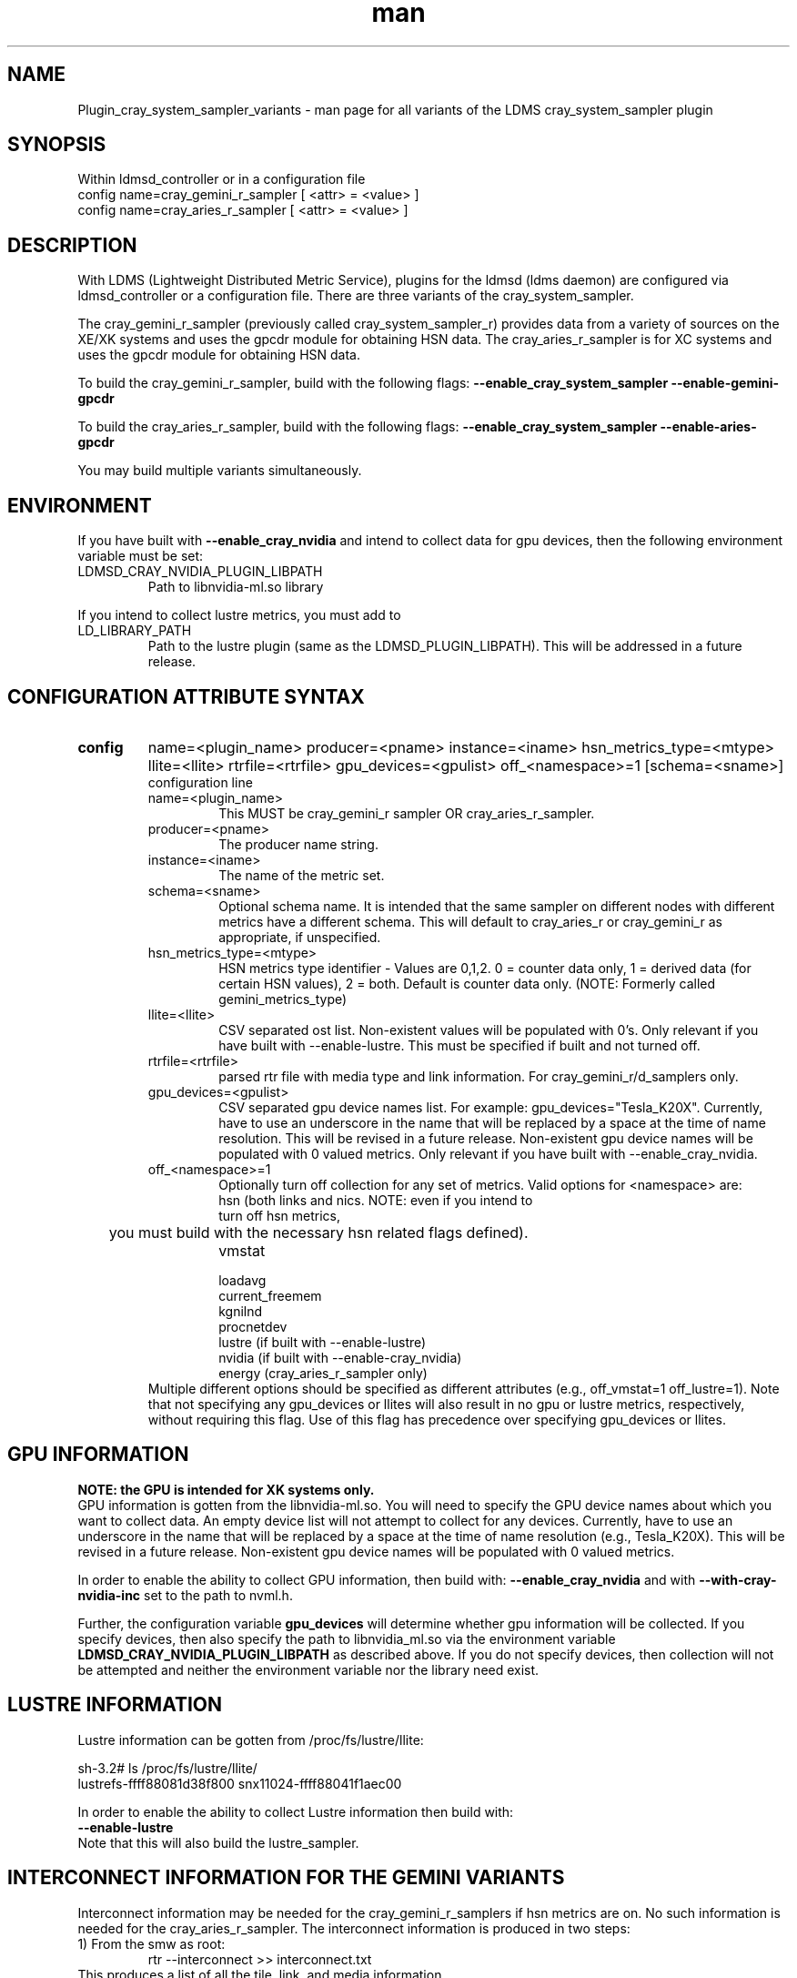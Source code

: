 .\" Manpage for Plugin_cray_system_sampler_variants
.\" Contact ovis-help@ca.sandia.gov to correct errors or typos.
.TH man 7 "03 Dec 2016" "v3" "LDMS Plugin for all variants of the cray_system_sampler man page"

.SH NAME
Plugin_cray_system_sampler_variants - man page for all variants of the LDMS cray_system_sampler plugin

.SH SYNOPSIS
Within ldmsd_controller or in a configuration file
.br
config name=cray_gemini_r_sampler [ <attr> = <value> ]
.br
config name=cray_aries_r_sampler [ <attr> = <value> ]

.SH DESCRIPTION
With LDMS (Lightweight Distributed Metric Service), plugins for the ldmsd (ldms daemon) are configured via ldmsd_controller
or a configuration file. There are three variants of the cray_system_sampler.

The cray_gemini_r_sampler (previously called cray_system_sampler_r) provides
data from a variety of sources on the XE/XK systems and uses the gpcdr module
for obtaining HSN data. The cray_aries_r_sampler is for XC systems and uses the gpcdr module for
obtaining HSN data.

.PP
To build the cray_gemini_r_sampler, build with the following flags:
.B --enable_cray_system_sampler
.B --enable-gemini-gpcdr

.PP
To build the cray_aries_r_sampler, build with the following flags:
.B --enable_cray_system_sampler
.B --enable-aries-gpcdr

.PP
You may build multiple variants simultaneously.

.SH ENVIRONMENT
.PP
If you have built with
.B --enable_cray_nvidia
and intend to collect data for gpu devices, then the following environment variable must be set:
.TP
LDMSD_CRAY_NVIDIA_PLUGIN_LIBPATH
Path to libnvidia-ml.so library
.PP
If you intend to collect lustre metrics, you must add to
.TP
LD_LIBRARY_PATH
Path to the lustre plugin (same as the LDMSD_PLUGIN_LIBPATH). This will be addressed in a future release.

.SH CONFIGURATION ATTRIBUTE SYNTAX

.TP
.BR config
name=<plugin_name> producer=<pname> instance=<iname>  hsn_metrics_type=<mtype> llite=<llite> rtrfile=<rtrfile> gpu_devices=<gpulist> off_<namespace>=1 [schema=<sname>]
.br
configuration line
.RS
.TP
name=<plugin_name>
.br
This MUST be cray_gemini_r sampler  OR cray_aries_r_sampler.
.TP
producer=<pname>
.br
The producer name string.
.TP
instance=<iname>
.br
The name of the metric set.
.TP
schema=<sname>
.br
Optional schema name. It is intended that the same sampler on different nodes with different metrics have a different schema. This will default to cray_aries_r or cray_gemini_r as appropriate, if unspecified.
.TP
hsn_metrics_type=<mtype>
.br
HSN metrics type identifier - Values are 0,1,2. 0 = counter data only, 1 = derived data (for certain HSN values), 2 = both.
Default is counter data only. (NOTE: Formerly called gemini_metrics_type)
.TP
llite=<llite>
.br
CSV separated ost list. Non-existent values will be populated with 0's.
Only relevant if you have built with --enable-lustre. This must be specified if built and not turned off.
.TP
rtrfile=<rtrfile>
.br
parsed rtr file with media type and link information. For cray_gemini_r/d_samplers only.
.TP
gpu_devices=<gpulist>
.b
CSV separated gpu device names list. For example: gpu_devices="Tesla_K20X". Currently, have to use an underscore in the name that will be replaced by a space at the time of name resolution. This will be revised in a future release. Non-existent gpu device names will be populated with 0 valued metrics.
Only relevant if you have built with --enable_cray_nvidia.
.TP
off_<namespace>=1
.br
Optionally turn off collection for any set of metrics.
Valid options for <namespace> are:
.RS
.TP
hsn (both links and nics. NOTE: even if you intend to turn off hsn metrics,
	 you must build with the necessary hsn related flags defined).
.TP
vmstat
.TP
loadavg
.TP
current_freemem
.TP
kgnilnd
.TP
procnetdev
.TP
lustre (if built with --enable-lustre)
.TP
nvidia (if built with --enable-cray_nvidia)
.TP
energy (cray_aries_r_sampler only)
.RE
.br
Multiple different options should be specified as different attributes
(e.g., off_vmstat=1 off_lustre=1). Note that not specifying any gpu_devices or
llites will also result in no gpu or lustre metrics, respectively, without
requiring this flag. Use of this flag has precedence over specifying gpu_devices
or llites.
.RE

.SH GPU INFORMATION
.B NOTE: the GPU is intended for XK systems only.
.br
GPU information is gotten from the libnvidia-ml.so. You will need to specify the GPU device names about which you want to collect data. An empty device list will not attempt to collect for any devices. Currently, have to use an underscore in the name that will be replaced by a space at the time of name resolution (e.g., Tesla_K20X). This will be revised in a future release. Non-existent gpu device names will be populated with 0 valued metrics.

In order to enable the ability to collect GPU information, then build with:
.B --enable_cray_nvidia
and with
.B --with-cray-nvidia-inc
set to the path to nvml.h.

Further, the configuration variable
.B gpu_devices
will determine whether gpu information will be collected. If you specify devices, then also specify the path to libnvidia_ml.so via the environment variable
.B LDMSD_CRAY_NVIDIA_PLUGIN_LIBPATH
as described above. If you do not specify devices, then collection will not be attempted and neither the environment variable nor the library need exist.


.SH LUSTRE INFORMATION
Lustre information can be gotten from /proc/fs/lustre/llite:

.nf
sh-3.2# ls /proc/fs/lustre/llite/
lustrefs-ffff88081d38f800  snx11024-ffff88041f1aec00
.if
You will need to specify the Lustre mount points about which you want to collect data (e.g. "lustrefs,snx11024" in this case).

In order to enable the ability to collect Lustre information then build with:
.B --enable-lustre
Note that this will also build the lustre_sampler.


.SH INTERCONNECT INFORMATION FOR THE GEMINI VARIANTS
Interconnect information may be needed for the cray_gemini_r_samplers if hsn metrics are on. No such information is needed for the cray_aries_r_sampler.
The interconnect information is produced in two steps:
.TP
1) From the smw as root:
.RS
    rtr --interconnect >> interconnect.txt
.RE
This produces a list of all the tile, link, and media information
.PP
NOTE: This will be used for the calculation of derived metrics for the gemini gpcdr interfaces since it is the only way to get the media information to estimate max BW.
.PP
NOTE: the hsn_metrics_type flag in the sampler configuration controls whether counter-only, derived-only, or both types of metrics will be output to the set. If you use hsn_metrics_type=0 (counter-only) then the interconnect file is not required to be specified in the configuration line.

.TP
2) On some host:
.RS
   parse_rtr_dump interconnect.txt >> parsed_interconnect.txt
.RE
This produces a formatted version of the interconnect.txt file which is greatly reduced in size.
Using the even/oddness of the component numbers and the slot id at one end of the chassis or the other the direction and the
cable/backplane connection information can be derived. This code produces that look-up information (~31k for a fully connected 3-D torus)
as opposed to the raw data which grows with the system size.

.SH GEMINI PERFORMANCE COUNTER INFORMATION
The gemini performance counter information will be accessed and aggregated by link direction via the gpcdr interface.
If your system has the Oct 2013 Cray release CLE 4.2 UP02 or later that provides access to this information via the gpcdr module.
.B NOTE: This sampler currently supports only a specific grcdr-init.config which specifies certain variables, sample expiration time, and time units. The configuration file and instructions for using it can be found in util/gemini.

.SH ARIES PERFORMANCE COUNTER INFORMATION
The aries performance counter information will be accessed via the gpcdr module, if the hsn metrics are turned on.
.B NOTE: Prior to CLE 5.2 UP05, the default gpcdr configuration erroneously wrote all the aries metrics to the same file within /sys/devices. Due to the number and size of the values, this file would exceed the supported file sizes within /sys. If you have CLE version < 5.2 UP05, replace your gpcdr-init.config file with one that splits up the locations of these values into separate files consistent with how they are handled in CLE 5.2 UP05. This configuration file and instructions for using it can be found in util/aries. The plugin will FAIL if you do not have the expected files for the split metrics.
.br

.SH GETTING OTHER ARIES PERFORMANCE COUNTER INFORMATION
The cray_aries_r_sampler reads the metrics defined by the particular gpcdr-init.config file. There is a different sampler called aries_mmr which enables user determined counters to be read (defined in a config file). Use this sampler if you want different metrics, and optionally set off_HSN in the cray_aries_r_sampler. This functionality will soon
be ported into the cray_aries_r_sampler.


.SH DATA DIFFERENCES AMONG THE VARIANTS
.TP
The aries transport does not have X, Y, Z directional link aggregation nor X, Y, Z mesh coord information.
.TP
The cray_aries_r_sampler also outputs some additional non-HSN-related data available on the XC systems.

.SH NOTES
.PP
.IP \[bu]
In v3, the cray_gemini_d variant, which obtained gemini performance data from the gpcd interface and computed the link aggregation has been deprecated.
.IP \[bu]
Please note the argument changes between v2 and v3.
.IP \[bu]
The aries network counters are in fluctuation and may change at any time.
.IP \[bu]
If you want different counters, see the aries_mmr sampler (and related note above).
.PP

.SH BUGS
No known bugs.

.SH EXAMPLES
.PP
1) cray_gemini_r_sampler:
Within ldmsd_controller or in a configuration file:
.nf
load name=cray_gemini_r_sampler
config name=cray_gemini_r_sampler producer=64 instance=nid00064/cray_gemini_r_sampler rtrfile=/projects/ldms/parsed_interconnect.txt llite="snx11000" hsn_metrics_type=2 gpu_devices="Tesla_K20X"
start name=cray_gemini_r_sampler interval=1000000
.fi
.PP
.nf
#ldms_ls -h nid00064 -x ugni -p 411 -l nid00064/cray_gemini_r_sampler
nid00064/cray_gemini_r_sampler: consistent, last update: Wed Jan 14 15:08:00 2015 [9395us]
U64 0                nettopo_mesh_coord_X
U64 4                nettopo_mesh_coord_Y
U64 0                nettopo_mesh_coord_Z
U64 0                X+_traffic (B)
U64 0                X-_traffic (B)
U64 5443101840963    Y+_traffic (B)
U64 65444712         Y-_traffic (B)
U64 11120553955311   Z+_traffic (B)
U64 11863298704980   Z-_traffic (B)
U64 0                X+_packets (1)
U64 0                X-_packets (1)
U64 192191790458     Y+_packets (1)
U64 2516793          Y-_packets (1)
U64 391797850742     Z+_packets (1)
U64 407129994346     Z-_packets (1)
U64 0                X+_inq_stall (ns)
U64 0                X-_inq_stall (ns)
U64 2918109228198    Y+_inq_stall (ns)
U64 128960           Y-_inq_stall (ns)
U64 2849786867843    Z+_inq_stall (ns)
U64 2022042625490    Z-_inq_stall (ns)
U64 0                X+_credit_stall (ns)
U64 0                X-_credit_stall (ns)
U64 1937719501518    Y+_credit_stall (ns)
U64 1596117          Y-_credit_stall (ns)
U64 1020218245751    Z+_credit_stall (ns)
U64 1434065336035    Z-_credit_stall (ns)
U64 0                X+_sendlinkstatus (1)
U64 0                X-_sendlinkstatus (1)
U64 12               Y+_sendlinkstatus (1)
U64 12               Y-_sendlinkstatus (1)
U64 24               Z+_sendlinkstatus (1)
U64 24               Z-_sendlinkstatus (1)
U64 0                X+_recvlinkstatus (1)
U64 0                X-_recvlinkstatus (1)
U64 12               Y+_recvlinkstatus (1)
U64 12               Y-_recvlinkstatus (1)
U64 24               Z+_recvlinkstatus (1)
U64 24               Z-_recvlinkstatus (1)
U64 0                X+_SAMPLE_GEMINI_LINK_BW (B/s)
U64 0                X-_SAMPLE_GEMINI_LINK_BW (B/s)
U64 145              Y+_SAMPLE_GEMINI_LINK_BW (B/s)
U64 148              Y-_SAMPLE_GEMINI_LINK_BW (B/s)
U64 791              Z+_SAMPLE_GEMINI_LINK_BW (B/s)
U64 0                Z-_SAMPLE_GEMINI_LINK_BW (B/s)
U64 0                X+_SAMPLE_GEMINI_LINK_USED_BW (% x1e6)
U64 0                X-_SAMPLE_GEMINI_LINK_USED_BW (% x1e6)
U64 1                Y+_SAMPLE_GEMINI_LINK_USED_BW (% x1e6)
U64 0                Y-_SAMPLE_GEMINI_LINK_USED_BW (% x1e6)
U64 5                Z+_SAMPLE_GEMINI_LINK_USED_BW (% x1e6)
U64 0                Z-_SAMPLE_GEMINI_LINK_USED_BW (% x1e6)
U64 0                X+_SAMPLE_GEMINI_LINK_PACKETSIZE_AVE (B)
U64 0                X-_SAMPLE_GEMINI_LINK_PACKETSIZE_AVE (B)
U64 29               Y+_SAMPLE_GEMINI_LINK_PACKETSIZE_AVE (B)
U64 36               Y-_SAMPLE_GEMINI_LINK_PACKETSIZE_AVE (B)
U64 32               Z+_SAMPLE_GEMINI_LINK_PACKETSIZE_AVE (B)
U64 0                Z-_SAMPLE_GEMINI_LINK_PACKETSIZE_AVE (B)
U64 0                X+_SAMPLE_GEMINI_LINK_INQ_STALL (% x1e6)
U64 0                X-_SAMPLE_GEMINI_LINK_INQ_STALL (% x1e6)
U64 0                Y+_SAMPLE_GEMINI_LINK_INQ_STALL (% x1e6)
U64 0                Y-_SAMPLE_GEMINI_LINK_INQ_STALL (% x1e6)
U64 0                Z+_SAMPLE_GEMINI_LINK_INQ_STALL (% x1e6)
U64 0                Z-_SAMPLE_GEMINI_LINK_INQ_STALL (% x1e6)
U64 0                X+_SAMPLE_GEMINI_LINK_CREDIT_STALL (% x1e6)
U64 0                X-_SAMPLE_GEMINI_LINK_CREDIT_STALL (% x1e6)
U64 0                Y+_SAMPLE_GEMINI_LINK_CREDIT_STALL (% x1e6)
U64 0                Y-_SAMPLE_GEMINI_LINK_CREDIT_STALL (% x1e6)
U64 0                Z+_SAMPLE_GEMINI_LINK_CREDIT_STALL (% x1e6)
U64 0                Z-_SAMPLE_GEMINI_LINK_CREDIT_STALL (% x1e6)
U64 7744750941872    totaloutput_optA
U64 6297626455024    totalinput
U64 1163023136       fmaout
U64 6160662230592    bteout_optA
U64 6160563192021    bteout_optB
U64 7744745947301    totaloutput_optB
U64 418              SAMPLE_totaloutput_optA (B/s)
U64 302              SAMPLE_totalinput (B/s)
U64 314              SAMPLE_fmaout (B/s)
U64 5                SAMPLE_bteout_optA (B/s)
U64 3                SAMPLE_bteout_optB (B/s)
U64 417              SAMPLE_totaloutput_optB (B/s)
U64 0                dirty_pages_hits#stats.snx11000
U64 0                dirty_pages_misses#stats.snx11000
U64 0                writeback_from_writepage#stats.snx11000
U64 0                writeback_from_pressure#stats.snx11000
U64 0                writeback_ok_pages#stats.snx11000
U64 0                writeback_failed_pages#stats.snx11000
U64 680152749        read_bytes#stats.snx11000
U64 789079262        write_bytes#stats.snx11000
U64 0                brw_read#stats.snx11000
U64 0                brw_write#stats.snx11000
U64 0                ioctl#stats.snx11000
U64 80               open#stats.snx11000
U64 80               close#stats.snx11000
U64 12               mmap#stats.snx11000
U64 919              seek#stats.snx11000
U64 1                fsync#stats.snx11000
U64 0                setattr#stats.snx11000
U64 31               truncate#stats.snx11000
U64 0                lockless_truncate#stats.snx11000
U64 2                flock#stats.snx11000
U64 197              getattr#stats.snx11000
U64 2                statfs#stats.snx11000
U64 144              alloc_inode#stats.snx11000
U64 0                setxattr#stats.snx11000
U64 530              getxattr#stats.snx11000
U64 0                listxattr#stats.snx11000
U64 0                removexattr#stats.snx11000
U64 2045             inode_permission#stats.snx11000
U64 0                direct_read#stats.snx11000
U64 0                direct_write#stats.snx11000
U64 0                lockless_read_bytes#stats.snx11000
U64 0                lockless_write_bytes#stats.snx11000
U64 0                nr_dirty
U64 0                nr_writeback
U64 4                loadavg_latest(x100)
U64 10               loadavg_5min(x100)
U64 1                loadavg_running_processes
U64 171              loadavg_total_processes
U64 32329476         current_freemem
U64 217016           SMSG_ntx
U64 102200875        SMSG_tx_bytes
U64 221595           SMSG_nrx
U64 56458802         SMSG_rx_bytes
U64 0                RDMA_ntx
U64 0                RDMA_tx_bytes
U64 4614             RDMA_nrx
U64 1428503591       RDMA_rx_bytes
U64 4812898          ipogif0_rx_bytes
U64 939622           ipogif0_tx_bytes
U64 17699            Tesla_K20X.gpu_power_usage
U64 225000           Tesla_K20X.gpu_power_limit
U64 8                Tesla_K20X.gpu_pstate
U64 24               Tesla_K20X.gpu_temp
U64 40185856         Tesla_K20X.gpu_memory_used
U64 0                Tesla_K20X.gpu_agg_dbl_ecc_l1_cache
U64 0                Tesla_K20X.gpu_agg_dbl_ecc_l2_cache
U64 0                Tesla_K20X.gpu_agg_dbl_ecc_device_memory
U64 0                Tesla_K20X.gpu_agg_dbl_ecc_register_file
U64 0                Tesla_K20X.gpu_agg_dbl_ecc_texture_memory
U64 0                Tesla_K20X.gpu_agg_dbl_ecc_total_errors
U64 0                Tesla_K20X.gpu_util_rate
.fi

.PP
2) cray_aries_r_sampler:
.nf
# ldms_ls -h nid00062 -x ugni -p 60020 -l
nid00062_60020/cray_aries_r_sampler: consistent, last update: Thu Jan 15 13:56:13 2015 [2293us]
U64 0                traffic_000 (B)
U64 0                traffic_001 (B)
U64 0                traffic_002 (B)
U64 0                traffic_003 (B)
U64 0                traffic_004 (B)
U64 0                traffic_005 (B)
U64 0                traffic_006 (B)
U64 2808457000       traffic_007 (B)
U64 0                traffic_008 (B)
U64 0                traffic_009 (B)
U64 0                traffic_010 (B)
U64 0                traffic_011 (B)
U64 0                traffic_012 (B)
U64 0                traffic_013 (B)
U64 0                traffic_014 (B)
U64 0                traffic_015 (B)
U64 2798851906       traffic_016 (B)
U64 2789807213       traffic_017 (B)
U64 0                traffic_018 (B)
U64 0                traffic_019 (B)
U64 0                traffic_020 (B)
U64 0                traffic_021 (B)
U64 0                traffic_022 (B)
U64 0                traffic_023 (B)
U64 2767648873       traffic_024 (B)
U64 2390190506       traffic_025 (B)
U64 2704874433       traffic_026 (B)
U64 2720454640       traffic_027 (B)
U64 0                traffic_028 (B)
U64 0                traffic_029 (B)
U64 0                traffic_030 (B)
U64 0                traffic_031 (B)
U64 0                traffic_032 (B)
U64 0                traffic_033 (B)
U64 2409627500       traffic_034 (B)
U64 2336628220       traffic_035 (B)
U64 2367285460       traffic_036 (B)
U64 6804783540       traffic_037 (B)
U64 0                traffic_038 (B)
U64 0                traffic_039 (B)
U64 0                traffic_040 (B)
U64 0                traffic_041 (B)
U64 0                traffic_042 (B)
U64 0                traffic_043 (B)
U64 2423880460       traffic_044 (B)
U64 2392290546       traffic_045 (B)
U64 2391847740       traffic_046 (B)
U64 4248258393       traffic_047 (B)
U64 0                stalled_000 (ns)
U64 0                stalled_001 (ns)
U64 0                stalled_002 (ns)
U64 0                stalled_003 (ns)
U64 0                stalled_004 (ns)
U64 0                stalled_005 (ns)
U64 0                stalled_006 (ns)
U64 276319362        stalled_007 (ns)
U64 0                stalled_008 (ns)
U64 0                stalled_009 (ns)
U64 0                stalled_010 (ns)
U64 0                stalled_011 (ns)
U64 0                stalled_012 (ns)
U64 0                stalled_013 (ns)
U64 0                stalled_014 (ns)
U64 0                stalled_015 (ns)
U64 418881560        stalled_016 (ns)
U64 421128055        stalled_017 (ns)
U64 0                stalled_018 (ns)
U64 0                stalled_019 (ns)
U64 0                stalled_020 (ns)
U64 0                stalled_021 (ns)
U64 0                stalled_022 (ns)
U64 0                stalled_023 (ns)
U64 735567222        stalled_024 (ns)
U64 671234472        stalled_025 (ns)
U64 736622287        stalled_026 (ns)
U64 742093982        stalled_027 (ns)
U64 0                stalled_028 (ns)
U64 0                stalled_029 (ns)
U64 0                stalled_030 (ns)
U64 0                stalled_031 (ns)
U64 0                stalled_032 (ns)
U64 0                stalled_033 (ns)
U64 683488416        stalled_034 (ns)
U64 678578952        stalled_035 (ns)
U64 688886648        stalled_036 (ns)
U64 950587373        stalled_037 (ns)
U64 0                stalled_038 (ns)
U64 0                stalled_039 (ns)
U64 0                stalled_040 (ns)
U64 0                stalled_041 (ns)
U64 0                stalled_042 (ns)
U64 0                stalled_043 (ns)
U64 591876345        stalled_044 (ns)
U64 591162967        stalled_045 (ns)
U64 594832413        stalled_046 (ns)
U64 524587565        stalled_047 (ns)
U64 0                sendlinkstatus_000 (1)
U64 0                sendlinkstatus_001 (1)
U64 0                sendlinkstatus_002 (1)
U64 0                sendlinkstatus_003 (1)
U64 0                sendlinkstatus_004 (1)
U64 0                sendlinkstatus_005 (1)
U64 0                sendlinkstatus_006 (1)
U64 3                sendlinkstatus_007 (1)
U64 0                sendlinkstatus_008 (1)
U64 0                sendlinkstatus_009 (1)
U64 0                sendlinkstatus_010 (1)
U64 0                sendlinkstatus_011 (1)
U64 0                sendlinkstatus_012 (1)
U64 0                sendlinkstatus_013 (1)
U64 0                sendlinkstatus_014 (1)
U64 0                sendlinkstatus_015 (1)
U64 3                sendlinkstatus_016 (1)
U64 3                sendlinkstatus_017 (1)
U64 0                sendlinkstatus_018 (1)
U64 0                sendlinkstatus_019 (1)
U64 0                sendlinkstatus_020 (1)
U64 0                sendlinkstatus_021 (1)
U64 0                sendlinkstatus_022 (1)
U64 0                sendlinkstatus_023 (1)
U64 3                sendlinkstatus_024 (1)
U64 3                sendlinkstatus_025 (1)
U64 3                sendlinkstatus_026 (1)
U64 3                sendlinkstatus_027 (1)
U64 0                sendlinkstatus_028 (1)
U64 0                sendlinkstatus_029 (1)
U64 0                sendlinkstatus_030 (1)
U64 0                sendlinkstatus_031 (1)
U64 0                sendlinkstatus_032 (1)
U64 0                sendlinkstatus_033 (1)
U64 3                sendlinkstatus_034 (1)
U64 3                sendlinkstatus_035 (1)
U64 3                sendlinkstatus_036 (1)
U64 3                sendlinkstatus_037 (1)
U64 0                sendlinkstatus_038 (1)
U64 0                sendlinkstatus_039 (1)
U64 0                sendlinkstatus_040 (1)
U64 0                sendlinkstatus_041 (1)
U64 0                sendlinkstatus_042 (1)
U64 0                sendlinkstatus_043 (1)
U64 3                sendlinkstatus_044 (1)
U64 3                sendlinkstatus_045 (1)
U64 3                sendlinkstatus_046 (1)
U64 3                sendlinkstatus_047 (1)
U64 0                recvlinkstatus_000 (1)
U64 0                recvlinkstatus_001 (1)
U64 0                recvlinkstatus_002 (1)
U64 0                recvlinkstatus_003 (1)
U64 0                recvlinkstatus_004 (1)
U64 0                recvlinkstatus_005 (1)
U64 0                recvlinkstatus_006 (1)
U64 3                recvlinkstatus_007 (1)
U64 0                recvlinkstatus_008 (1)
U64 0                recvlinkstatus_009 (1)
U64 0                recvlinkstatus_010 (1)
U64 0                recvlinkstatus_011 (1)
U64 0                recvlinkstatus_012 (1)
U64 0                recvlinkstatus_013 (1)
U64 0                recvlinkstatus_014 (1)
U64 0                recvlinkstatus_015 (1)
U64 3                recvlinkstatus_016 (1)
U64 3                recvlinkstatus_017 (1)
U64 0                recvlinkstatus_018 (1)
U64 0                recvlinkstatus_019 (1)
U64 0                recvlinkstatus_020 (1)
U64 0                recvlinkstatus_021 (1)
U64 0                recvlinkstatus_022 (1)
U64 0                recvlinkstatus_023 (1)
U64 3                recvlinkstatus_024 (1)
U64 3                recvlinkstatus_025 (1)
U64 3                recvlinkstatus_026 (1)
U64 3                recvlinkstatus_027 (1)
U64 0                recvlinkstatus_028 (1)
U64 0                recvlinkstatus_029 (1)
U64 0                recvlinkstatus_030 (1)
U64 0                recvlinkstatus_031 (1)
U64 0                recvlinkstatus_032 (1)
U64 0                recvlinkstatus_033 (1)
U64 3                recvlinkstatus_034 (1)
U64 3                recvlinkstatus_035 (1)
U64 3                recvlinkstatus_036 (1)
U64 3                recvlinkstatus_037 (1)
U64 0                recvlinkstatus_038 (1)
U64 0                recvlinkstatus_039 (1)
U64 0                recvlinkstatus_040 (1)
U64 0                recvlinkstatus_041 (1)
U64 0                recvlinkstatus_042 (1)
U64 0                recvlinkstatus_043 (1)
U64 3                recvlinkstatus_044 (1)
U64 3                recvlinkstatus_045 (1)
U64 3                recvlinkstatus_046 (1)
U64 3                recvlinkstatus_047 (1)
U64 0                SAMPLE_ARIES_TRAFFIC_000 (B/s)
U64 0                SAMPLE_ARIES_TRAFFIC_001 (B/s)
U64 0                SAMPLE_ARIES_TRAFFIC_002 (B/s)
U64 0                SAMPLE_ARIES_TRAFFIC_003 (B/s)
U64 0                SAMPLE_ARIES_TRAFFIC_004 (B/s)
U64 0                SAMPLE_ARIES_TRAFFIC_005 (B/s)
U64 0                SAMPLE_ARIES_TRAFFIC_006 (B/s)
U64 0                SAMPLE_ARIES_TRAFFIC_007 (B/s)
U64 0                SAMPLE_ARIES_TRAFFIC_008 (B/s)
U64 0                SAMPLE_ARIES_TRAFFIC_009 (B/s)
U64 0                SAMPLE_ARIES_TRAFFIC_010 (B/s)
U64 0                SAMPLE_ARIES_TRAFFIC_011 (B/s)
U64 0                SAMPLE_ARIES_TRAFFIC_012 (B/s)
U64 0                SAMPLE_ARIES_TRAFFIC_013 (B/s)
U64 0                SAMPLE_ARIES_TRAFFIC_014 (B/s)
U64 0                SAMPLE_ARIES_TRAFFIC_015 (B/s)
U64 0                SAMPLE_ARIES_TRAFFIC_016 (B/s)
U64 0                SAMPLE_ARIES_TRAFFIC_017 (B/s)
U64 0                SAMPLE_ARIES_TRAFFIC_018 (B/s)
U64 0                SAMPLE_ARIES_TRAFFIC_019 (B/s)
U64 0                SAMPLE_ARIES_TRAFFIC_020 (B/s)
U64 0                SAMPLE_ARIES_TRAFFIC_021 (B/s)
U64 0                SAMPLE_ARIES_TRAFFIC_022 (B/s)
U64 0                SAMPLE_ARIES_TRAFFIC_023 (B/s)
U64 0                SAMPLE_ARIES_TRAFFIC_024 (B/s)
U64 0                SAMPLE_ARIES_TRAFFIC_025 (B/s)
U64 0                SAMPLE_ARIES_TRAFFIC_026 (B/s)
U64 0                SAMPLE_ARIES_TRAFFIC_027 (B/s)
U64 0                SAMPLE_ARIES_TRAFFIC_028 (B/s)
U64 0                SAMPLE_ARIES_TRAFFIC_029 (B/s)
U64 0                SAMPLE_ARIES_TRAFFIC_030 (B/s)
U64 0                SAMPLE_ARIES_TRAFFIC_031 (B/s)
U64 0                SAMPLE_ARIES_TRAFFIC_032 (B/s)
U64 0                SAMPLE_ARIES_TRAFFIC_033 (B/s)
U64 0                SAMPLE_ARIES_TRAFFIC_034 (B/s)
U64 0                SAMPLE_ARIES_TRAFFIC_035 (B/s)
U64 0                SAMPLE_ARIES_TRAFFIC_036 (B/s)
U64 0                SAMPLE_ARIES_TRAFFIC_037 (B/s)
U64 0                SAMPLE_ARIES_TRAFFIC_038 (B/s)
U64 0                SAMPLE_ARIES_TRAFFIC_039 (B/s)
U64 0                SAMPLE_ARIES_TRAFFIC_040 (B/s)
U64 0                SAMPLE_ARIES_TRAFFIC_041 (B/s)
U64 0                SAMPLE_ARIES_TRAFFIC_042 (B/s)
U64 0                SAMPLE_ARIES_TRAFFIC_043 (B/s)
U64 0                SAMPLE_ARIES_TRAFFIC_044 (B/s)
U64 0                SAMPLE_ARIES_TRAFFIC_045 (B/s)
U64 0                SAMPLE_ARIES_TRAFFIC_046 (B/s)
U64 0                SAMPLE_ARIES_TRAFFIC_047 (B/s)
U64 776690512        totaloutput
U64 1706236864       totalinput
U64 787546224        fmaout
U64 1559125          bteout
U64 0                SAMPLE_totaloutput (B/s)
U64 0                SAMPLE_totalinput (B/s)
U64 0                SAMPLE_fmaout (B/s)
U64 0                SAMPLE_bteout (B/s)
U64 186510227        energy(J)
U64 0                dirty_pages_hits#stats.snx11024
U64 0                dirty_pages_misses#stats.snx11024
U64 0                writeback_from_writepage#stats.snx11024
U64 0                writeback_from_pressure#stats.snx11024
U64 0                writeback_ok_pages#stats.snx11024
U64 0                writeback_failed_pages#stats.snx11024
U64 0                read_bytes#stats.snx11024
U64 0                write_bytes#stats.snx11024
U64 0                brw_read#stats.snx11024
U64 0                brw_write#stats.snx11024
U64 0                ioctl#stats.snx11024
U64 0                open#stats.snx11024
U64 0                close#stats.snx11024
U64 0                mmap#stats.snx11024
U64 0                seek#stats.snx11024
U64 0                fsync#stats.snx11024
U64 0                setattr#stats.snx11024
U64 0                truncate#stats.snx11024
U64 0                lockless_truncate#stats.snx11024
U64 0                flock#stats.snx11024
U64 0                getattr#stats.snx11024
U64 0                statfs#stats.snx11024
U64 0                alloc_inode#stats.snx11024
U64 0                setxattr#stats.snx11024
U64 0                getxattr#stats.snx11024
U64 0                listxattr#stats.snx11024
U64 0                removexattr#stats.snx11024
U64 0                inode_permission#stats.snx11024
U64 0                direct_read#stats.snx11024
U64 0                direct_write#stats.snx11024
U64 0                lockless_read_bytes#stats.snx11024
U64 0                lockless_write_bytes#stats.snx11024
U64 0                nr_dirty
U64 0                nr_writeback
U64 7                loadavg_latest(x100)
U64 19               loadavg_5min(x100)
U64 1                loadavg_running_processes
U64 265              loadavg_total_processes
U64 64677284         current_freemem
U64 913429           SMSG_ntx
U64 585293572        SMSG_tx_bytes
U64 930111           SMSG_nrx
U64 276154553        SMSG_rx_bytes
U64 0                RDMA_ntx
U64 0                RDMA_tx_bytes
U64 15065            RDMA_nrx
U64 1193365117       RDMA_rx_bytes
U64 28558491         ipogif0_rx_bytes
U64 1626210          ipogif0_tx_bytes
.fi



.SH SEE ALSO
ldmsd(7), Plugin_kgnilnd(7), Plugin_aries_mmr(7), ldms_quickstart(7), ldmsd_controller(8)
